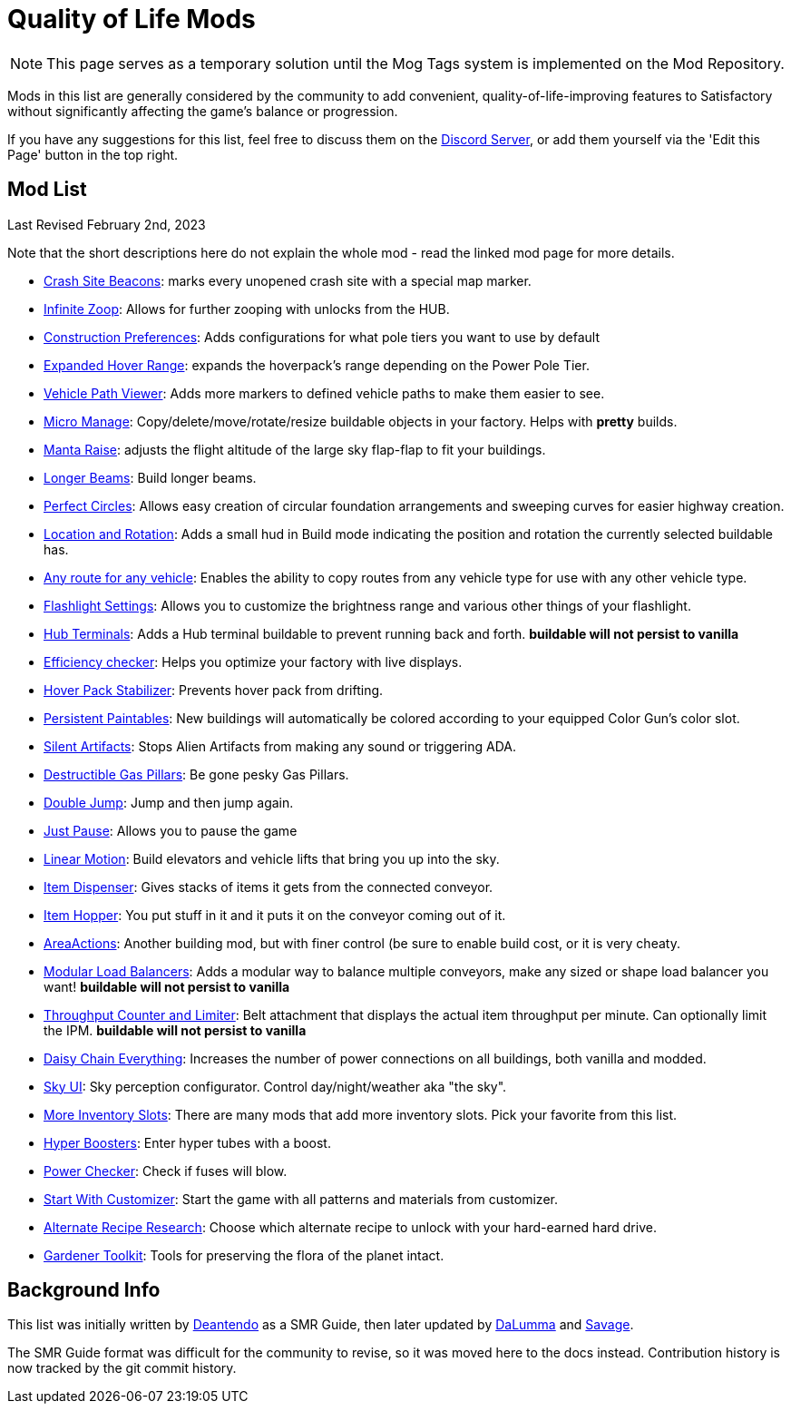 = Quality of Life Mods

[NOTE]
====
This page serves as a temporary solution until the Mog Tags system is implemented on the Mod Repository.
====

Mods in this list are generally considered by the community to add convenient, quality-of-life-improving features to Satisfactory without significantly affecting the game's balance or progression.

If you have any suggestions for this list, feel free to discuss them on the https://discord.gg/xkVJ73E[Discord Server], or add them yourself via the 'Edit this Page' button in the top right.

== Mod List

Last Revised February 2nd, 2023

Note that the short descriptions here do not explain the whole mod - read the linked mod page for more details.

* https://ficsit.app/mod/CrashSiteBeacons[Crash Site Beacons]: marks every unopened crash site with a special map marker.
* https://ficsit.app/mod/InfiniteZoop[Infinite Zoop]: Allows for further zooping with unlocks from the HUB.
* https://ficsit.app/mod/ConstructionPreferences[Construction Preferences]: Adds configurations for what pole tiers you want to use by default
* https://ficsit.app/mod/HoverPackPoleRange[Expanded Hover Range]: expands the hoverpack's range depending on the Power Pole Tier.
* https://ficsit.app/mod/ShowSplinePath[Vehicle Path Viewer]: Adds more markers to defined vehicle paths to make them easier to see.
* https://ficsit.app/mod/MicroManage[Micro Manage]: Copy/delete/move/rotate/resize buildable objects in your factory. Helps with *pretty* builds.
* https://ficsit.app/mod/MantaRaise[Manta Raise]: adjusts the flight altitude of the large sky flap-flap to fit your buildings.
* https://ficsit.app/mod/LongerBeams[Longer Beams]: Build longer beams.
* https://ficsit.app/mod/PerfectCircles[Perfect Circles]: Allows easy creation of circular foundation arrangements and sweeping curves for easier highway creation.
* https://ficsit.app/mod/HologramLocation[Location and Rotation]: Adds a small hud in Build mode indicating the position and rotation the currently selected buildable has.
* https://ficsit.app/mod/UniversalVehiclePaths[Any route for any vehicle]: Enables the ability to copy routes from any vehicle type for use with any other vehicle type.
* https://ficsit.app/mod/FlashlightSettings[Flashlight Settings]: Allows you to customize the brightness range and various other things of your flashlight.
* https://ficsit.app/mod/HubTerminals[Hub Terminals]: Adds a Hub terminal buildable to prevent running back and forth. **buildable will not persist to vanilla**
* https://ficsit.app/mod/EfficiencyCheckerMod[Efficiency checker]: Helps you optimize your factory with live displays.
* https://ficsit.app/mod/NoHoverPackDrift[Hover Pack Stabilizer]: Prevents hover pack from drifting.
* https://ficsit.app/mod/PersistentPaintables[Persistent Paintables]: New buildings will automatically be colored according to your equipped Color Gun's color slot.
* https://ficsit.app/mod/SilentArtifacts[Silent Artifacts]: Stops Alien Artifacts from making any sound or triggering ADA.
* https://ficsit.app/mod/DestructibleGasPillars[Destructible Gas Pillars]: Be gone pesky Gas Pillars.
* https://ficsit.app/mod/DoubleJump[Double Jump]: Jump and then jump again.
* https://ficsit.app/mod/JustPause[Just Pause]: Allows you to pause the game
* https://ficsit.app/mod/LinearMotion[Linear Motion]: Build elevators and vehicle lifts that bring you up into the sky.
* https://ficsit.app/mod/Dispenser[Item Dispenser]: Gives stacks of items it gets from the connected conveyor.
* https://ficsit.app/mod/Hopper[Item Hopper]: You put stuff in it and it puts it on the conveyor coming out of it.
* https://ficsit.app/mod/AreaActions[AreaActions]: Another building mod, but with finer control (be sure to enable build cost, or it is very cheaty.
* https://ficsit.app/mod/LoadBalancers[Modular Load Balancers]: Adds a modular way to balance multiple conveyors, make any sized or shape load balancer you want! **buildable will not persist to vanilla**
* https://ficsit.app/mod/CounterLimiter[Throughput Counter and Limiter]: Belt attachment that displays the actual item throughput per minute. Can optionally limit the IPM. **buildable will not persist to vanilla**
* https://ficsit.app/mod/DaisyChainEverything[Daisy Chain Everything]: Increases the number of power connections on all buildings, both vanilla and modded.
* https://ficsit.app/mod/SkyUI[Sky UI]: Sky perception configurator. Control day/night/weather aka "the sky".
* https://ficsit.app/mods?p=1&q=slots[More Inventory Slots]: There are many mods that add more inventory slots. Pick your favorite from this list.
* https://ficsit.app/mod/HyperBoosters[Hyper Boosters]: Enter hyper tubes with a boost.
* https://ficsit.app/mod/PowerChecker[Power Checker]: Check if fuses will blow.
* https://ficsit.app/mod/PaintGunMK2[Start With Customizer]: Start the game with all patterns and materials from customizer.
* https://ficsit.app/mod/AltRecipeResearch[Alternate Recipe Research]: Choose which alternate recipe to unlock with your hard-earned hard drive.
* https://ficsit.app/mod/GardenerTools[Gardener Toolkit]: Tools for preserving the flora of the planet intact.


== Background Info

This list was initially written by https://ficsit.app/user/6dvhEL4fWEqwcg[Deantendo]
as a SMR Guide, then later updated by https://ficsit.app/user/5gaZx7HvvPEE2[DaLumma]
and https://ficsit.app/user/CmPjgRZdvqMk96[Savage].

The SMR Guide format was difficult for the community to revise,
so it was moved here to the docs instead.
Contribution history is now tracked by the git commit history.
